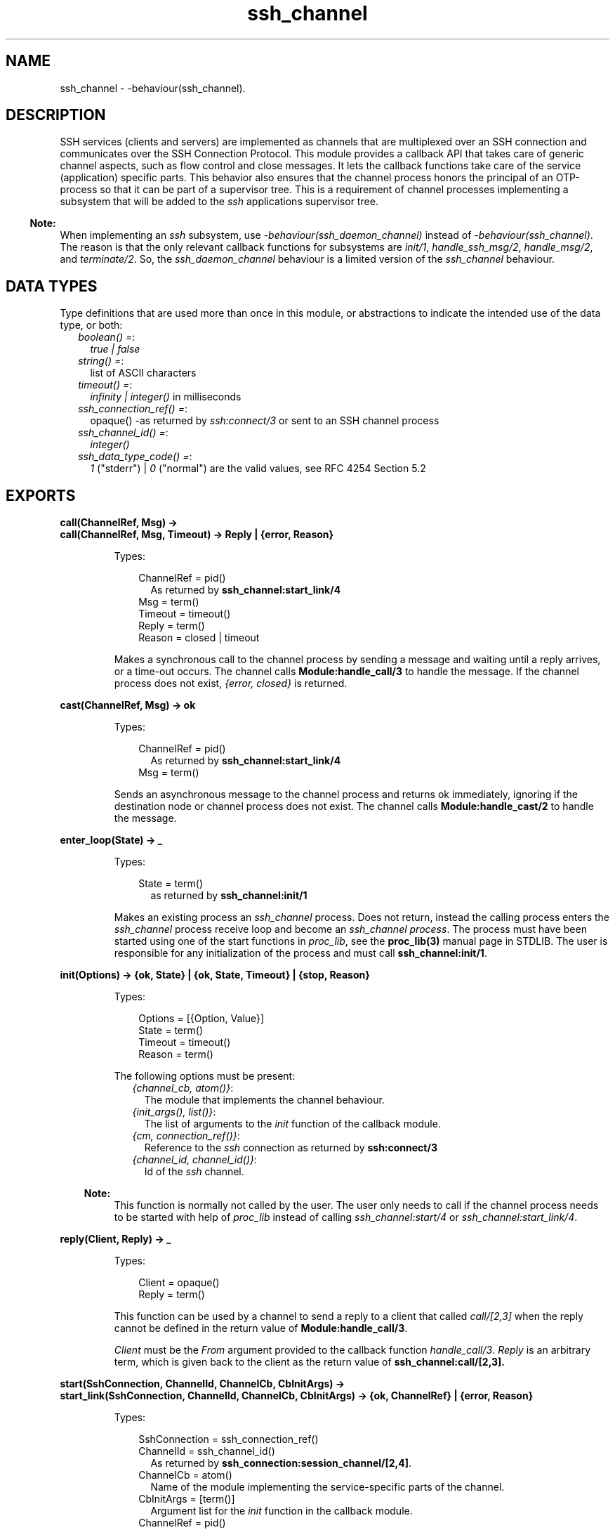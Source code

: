 .TH ssh_channel 3 "ssh 4.4.2.4" "Ericsson AB" "Erlang Module Definition"
.SH NAME
ssh_channel \- -behaviour(ssh_channel).
  
.SH DESCRIPTION
.LP
SSH services (clients and servers) are implemented as channels that are multiplexed over an SSH connection and communicates over the  SSH Connection Protocol\&. This module provides a callback API that takes care of generic channel aspects, such as flow control and close messages\&. It lets the callback functions take care of the service (application) specific parts\&. This behavior also ensures that the channel process honors the principal of an OTP-process so that it can be part of a supervisor tree\&. This is a requirement of channel processes implementing a subsystem that will be added to the \fIssh\fR\& applications supervisor tree\&.
.LP

.RS -4
.B
Note:
.RE
When implementing an \fIssh\fR\& subsystem, use \fI-behaviour(ssh_daemon_channel)\fR\& instead of \fI-behaviour(ssh_channel)\fR\&\&. The reason is that the only relevant callback functions for subsystems are \fIinit/1\fR\&, \fIhandle_ssh_msg/2\fR\&, \fIhandle_msg/2\fR\&, and \fIterminate/2\fR\&\&. So, the \fIssh_daemon_channel\fR\& behaviour is a limited version of the \fIssh_channel\fR\& behaviour\&.

.SH "DATA TYPES"

.LP
Type definitions that are used more than once in this module, or abstractions to indicate the intended use of the data type, or both:
.RS 2
.TP 2
.B
\fIboolean() =\fR\&:
\fItrue | false\fR\&
.TP 2
.B
\fIstring() =\fR\&:
list of ASCII characters
.TP 2
.B
\fItimeout() =\fR\&:
\fIinfinity | integer()\fR\& in milliseconds
.TP 2
.B
\fIssh_connection_ref() =\fR\&:
opaque() -as returned by \fIssh:connect/3\fR\& or sent to an SSH channel process
.TP 2
.B
\fIssh_channel_id() =\fR\&:
\fIinteger()\fR\&
.TP 2
.B
\fIssh_data_type_code() =\fR\&:
\fI1\fR\& ("stderr") | \fI0\fR\& ("normal") are the valid values, see RFC 4254 Section 5\&.2
.RE
.SH EXPORTS
.LP
.B
call(ChannelRef, Msg) ->
.br
.B
call(ChannelRef, Msg, Timeout) -> Reply | {error, Reason}
.br
.RS
.LP
Types:

.RS 3
ChannelRef = pid() 
.br
.RS 2
As returned by \fBssh_channel:start_link/4\fR\&
.RE
Msg = term()
.br
Timeout = timeout()
.br
Reply = term()
.br
Reason = closed | timeout
.br
.RE
.RE
.RS
.LP
Makes a synchronous call to the channel process by sending a message and waiting until a reply arrives, or a time-out occurs\&. The channel calls \fBModule:handle_call/3\fR\& to handle the message\&. If the channel process does not exist, \fI{error, closed}\fR\& is returned\&.
.RE
.LP
.B
cast(ChannelRef, Msg) -> ok 
.br
.RS
.LP
Types:

.RS 3
ChannelRef = pid()
.br
.RS 2
As returned by \fBssh_channel:start_link/4\fR\&
.RE
Msg = term()
.br
.RE
.RE
.RS
.LP
Sends an asynchronous message to the channel process and returns ok immediately, ignoring if the destination node or channel process does not exist\&. The channel calls \fBModule:handle_cast/2\fR\& to handle the message\&.
.RE
.LP
.B
enter_loop(State) -> _ 
.br
.RS
.LP
Types:

.RS 3
State = term()
.br
.RS 2
as returned by \fBssh_channel:init/1\fR\&
.RE
.RE
.RE
.RS
.LP
Makes an existing process an \fIssh_channel\fR\& process\&. Does not return, instead the calling process enters the \fIssh_channel\fR\& process receive loop and become an \fIssh_channel process\fR\&\&. The process must have been started using one of the start functions in \fIproc_lib\fR\&, see the \fBproc_lib(3)\fR\& manual page in STDLIB\&. The user is responsible for any initialization of the process and must call \fBssh_channel:init/1\fR\&\&.
.RE
.LP
.B
init(Options) -> {ok, State} | {ok, State, Timeout} | {stop, Reason} 
.br
.RS
.LP
Types:

.RS 3
Options = [{Option, Value}]
.br
State = term()
.br
Timeout = timeout()
.br
Reason = term()
.br
.RE
.RE
.RS
.LP
The following options must be present:
.RS 2
.TP 2
.B
\fI{channel_cb, atom()}\fR\&:
The module that implements the channel behaviour\&.
.TP 2
.B
\fI{init_args(), list()}\fR\&:
The list of arguments to the \fIinit\fR\& function of the callback module\&.
.TP 2
.B
\fI{cm, connection_ref()}\fR\&:
Reference to the \fIssh\fR\& connection as returned by \fBssh:connect/3\fR\&
.TP 2
.B
\fI{channel_id, channel_id()}\fR\&:
Id of the \fIssh\fR\& channel\&.
.RE
.LP

.RS -4
.B
Note:
.RE
This function is normally not called by the user\&. The user only needs to call if the channel process needs to be started with help of \fIproc_lib\fR\& instead of calling \fIssh_channel:start/4\fR\& or \fIssh_channel:start_link/4\fR\&\&.

.RE
.LP
.B
reply(Client, Reply) -> _
.br
.RS
.LP
Types:

.RS 3
Client = opaque()
.br
Reply = term()
.br
.RE
.RE
.RS
.LP
This function can be used by a channel to send a reply to a client that called \fIcall/[2,3]\fR\& when the reply cannot be defined in the return value of \fBModule:handle_call/3\fR\&\&.
.LP
\fIClient\fR\& must be the \fIFrom\fR\& argument provided to the callback function \fIhandle_call/3\fR\&\&. \fIReply\fR\& is an arbitrary term, which is given back to the client as the return value of \fBssh_channel:call/[2,3]\&.\fR\&
.RE
.LP
.B
start(SshConnection, ChannelId, ChannelCb, CbInitArgs) -> 
.br
.B
start_link(SshConnection, ChannelId, ChannelCb, CbInitArgs) -> {ok, ChannelRef} | {error, Reason}
.br
.RS
.LP
Types:

.RS 3
SshConnection = ssh_connection_ref()
.br
ChannelId = ssh_channel_id()
.br
.RS 2
As returned by \fB ssh_connection:session_channel/[2,4]\fR\&\&.
.RE
ChannelCb = atom()
.br
.RS 2
Name of the module implementing the service-specific parts of the channel\&.
.RE
CbInitArgs = [term()]
.br
.RS 2
Argument list for the \fIinit\fR\& function in the callback module\&.
.RE
ChannelRef = pid()
.br
.RE
.RE
.RS
.LP
Starts a process that handles an SSH channel\&. It is called internally, by the \fIssh\fR\& daemon, or explicitly by the \fIssh\fR\& client implementations\&. The behavior sets the \fItrap_exit\fR\& flag to \fItrue\fR\&\&.
.RE
.SH "CALLBACK TIME-OUTS"

.LP
The time-out values that can be returned by the callback functions have the same semantics as in a \fBgen_server\fR\&\&. If the time-out occurs, \fBhandle_msg/2\fR\& is called as \fIhandle_msg(timeout, State)\fR\&\&.
.SH EXPORTS
.LP
.B
Module:code_change(OldVsn, State, Extra) -> {ok, NewState}
.br
.RS
.LP
Types:

.RS 3
OldVsn = term()
.br
.RS 2
In the case of an upgrade, \fIOldVsn\fR\& is \fIVsn\fR\&, and in the case of a downgrade, \fIOldVsn\fR\& is \fI{down,Vsn}\fR\&\&. \fIVsn\fR\& is defined by the \fIvsn\fR\& attribute(s) of the old version of the callback module \fIModule\fR\&\&. If no such attribute is defined, the version is the checksum of the BEAM file\&.
.RE
State = term()
.br
.RS 2
Internal state of the channel\&.
.RE
Extra = term()
.br
.RS 2
Passed "as-is" from the \fI{advanced,Extra}\fR\& part of the update instruction\&.
.RE
.RE
.RE
.RS
.LP
Converts process state when code is changed\&.
.LP
This function is called by a client-side channel when it is to update its internal state during a release upgrade or downgrade, that is, when the instruction \fI{update,Module,Change,\&.\&.\&.}\fR\&, where \fIChange={advanced,Extra}\fR\&, is given in the \fIappup\fR\& file\&. For more information, refer to Section 9\&.11\&.6 Release Handling Instructions in the \fBSystem Documentation\fR\&\&.
.LP

.RS -4
.B
Note:
.RE
Soft upgrade according to the OTP release concept is not straight forward for the server side, as subsystem channel processes are spawned by the \fIssh\fR\& application and hence added to its supervisor tree\&. The subsystem channels can be upgraded when upgrading the user application, if the callback functions can handle two versions of the state, but this function cannot be used in the normal way\&.

.RE
.LP
.B
Module:init(Args) -> {ok, State} | {ok, State, timeout()} | {stop, Reason}
.br
.RS
.LP
Types:

.RS 3
Args = term()
.br
.RS 2
Last argument to \fIssh_channel:start_link/4\fR\&\&.
.RE
State = term()
.br
Reason = term()
.br
.RE
.RE
.RS
.LP
Makes necessary initializations and returns the initial channel state if the initializations succeed\&.
.LP
For more detailed information on time-outs, see Section \fBCALLBACK TIME-OUTS\fR\&\&.
.RE
.LP
.B
Module:handle_call(Msg, From, State) -> Result
.br
.RS
.LP
Types:

.RS 3
Msg = term()
.br
From = opaque()
.br
.RS 2
Is to be used as argument to \fBssh_channel:reply/2\fR\&
.RE
State = term()
.br
Result = {reply, Reply, NewState} | {reply, Reply, NewState, timeout()} | {noreply, NewState} | {noreply , NewState, timeout()} | {stop, Reason, Reply, NewState} | {stop, Reason, NewState} 
.br
Reply = term()
.br
.RS 2
Will be the return value of \fBssh_channel:call/[2,3]\fR\&
.RE
NewState = term()
.br
Reason = term()
.br
.RE
.RE
.RS
.LP
Handles messages sent by calling \fBssh_channel:call/[2,3]\fR\& 
.LP
For more detailed information on time-outs,, see Section \fBCALLBACK TIME-OUTS\fR\&\&.
.RE
.LP
.B
Module:handle_cast(Msg, State) -> Result
.br
.RS
.LP
Types:

.RS 3
Msg = term()
.br
State = term()
.br
Result = {noreply, NewState} | {noreply, NewState, timeout()} | {stop, Reason, NewState}
.br
NewState = term() 
.br
Reason = term()
.br
.RE
.RE
.RS
.LP
Handles messages sent by calling \fIssh_channel:cast/2\fR\&\&.
.LP
For more detailed information on time-outs, see Section \fBCALLBACK TIME-OUTS\fR\&\&.
.RE
.LP
.B
Module:handle_msg(Msg, State) -> {ok, State} | {stop, ChannelId, State}
.br
.RS
.LP
Types:

.RS 3
Msg = timeout | term()
.br
ChannelId = ssh_channel_id()
.br
State = term() 
.br
.RE
.RE
.RS
.LP
Handles other messages than SSH Connection Protocol, call, or cast messages sent to the channel\&.
.LP
Possible Erlang \&'EXIT\&' messages is to be handled by this function and all channels are to handle the following message\&.
.RS 2
.TP 2
.B
\fI{ssh_channel_up, ssh_channel_id(), ssh_connection_ref()}\fR\&:
This is the first message that the channel receives\&. It is sent just before the \fBssh_channel:init/1\fR\& function returns successfully\&. This is especially useful if the server wants to send a message to the client without first receiving a message from it\&. If the message is not useful for your particular scenario, ignore it by immediately returning \fI{ok, State}\fR\&\&.
.RE
.RE
.LP
.B
Module:handle_ssh_msg(Msg, State) -> {ok, State} | {stop, ChannelId, State}
.br
.RS
.LP
Types:

.RS 3
Msg = ssh_connection:event()
.br
ChannelId = ssh_channel_id()
.br
State = term()
.br
.RE
.RE
.RS
.LP
Handles SSH Connection Protocol messages that may need service-specific attention\&. For details, see \fB ssh_connection:event()\fR\&\&.
.LP
The following message is taken care of by the \fIssh_channel\fR\& behavior\&.
.RS 2
.TP 2
.B
\fI{closed, ssh_channel_id()}\fR\&:
The channel behavior sends a close message to the other side, if such a message has not already been sent\&. Then it terminates the channel with reason \fInormal\fR\&\&.
.RE
.RE
.LP
.B
Module:terminate(Reason, State) -> _
.br
.RS
.LP
Types:

.RS 3
Reason = term()
.br
State = term()
.br
.RE
.RE
.RS
.LP
This function is called by a channel process when it is about to terminate\&. Before this function is called, \fB ssh_connection:close/2 \fR\& is called, if it has not been called earlier\&. This function does any necessary cleaning up\&. When it returns, the channel process terminates with reason \fIReason\fR\&\&. The return value is ignored\&.
.RE